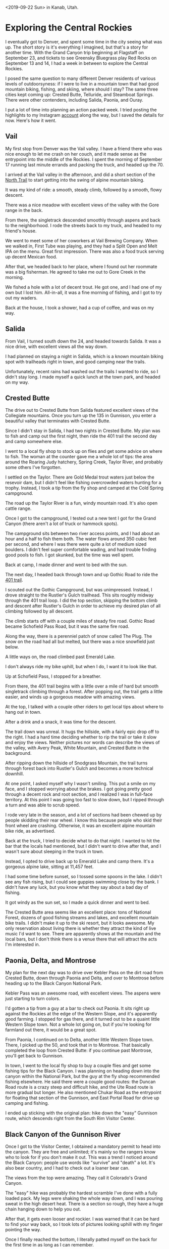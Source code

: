 #+OPTIONS: toc:nil num:nil html-postamble:nil

<2019-09-22 Sun> in Kanab, Utah.

* Exploring the Central Rockies

I eventually got to Denver, and spent some time in the city seeing what was up. The short story is it's everything I imagined, but that's a story for another time. With the Grand Canyon trip beginning at Flagstaff on September 23, and tickets to see Greensky Bluegrass play Red Rocks on September 13 and 14, I had a week in between to explore the Central Rockies.

I posed the same question to many different Denver residents of various levels of outdoorsyness: if I were to live in a mountain town that had good mountain biking, fishing, and skiing, where should I stay? The same three cities kept coming up: Crested Butte, Telluride, and Steamboat Springs. There were other contenders, including Salida, Paonia, and Ouray.

I put a lot of time into planning an action packed week. I tried posting the highlights to my Instagram [[https://instagram.com/mikeurbach][account]] along the way, but I saved the details for now. Here's how it went.

** Vail

My first stop from Denver was the Vail valley. I have a friend there who was nice enough to let me crash on her couch, and it made sense as the entrypoint into the middle of the Rockies. I spent the morning of September 17 running last minute errands and packing the truck, and headed up the 70.

[[../img/70.jpg]]

I arrived at the Vail valley in the afternoon, and did a short section of the [[https://www.mtbproject.com/trail/3268848/north-trail-western-section][North Trail]] to start getting into the swing of alpine mountain biking.

It was my kind of ride: a smooth, steady climb, followed by a smooth, flowy descent.

There was a nice meadow with excellent views of the valley with the Gore range in the back.

[[../img/vail.jpg]]

From there, the singletrack descended smoothly through aspens and back to the neighborhood. I rode the streets back to my truck, and headed to my friend's house.

We went to meet some of her coworkers at Vail Brewing Company. When we walked in, First Tube was playing, and they had a Split Open and Melt IPA on the menu. Great first impression. There was also a food truck serving up decent Mexican food.

After that, we headed back to her place, where I found out her roommate was a big fisherman. He agreed to take me out to Gore Creek in the morning.

[[../img/gorecreek.jpg]]

We fished a hole with a lot of decent trout. He got one, and I had one of my own but I lost him. All-in-all, it was a fine morning of fishing, and I got to try out my waders.

Back at the house, I took a shower, had a cup of coffee, and was on my way.

** Salida

From Vail, I turned south down the 24, and headed towards Salida. It was a nice drive, with excellent views all the way down.

I had planned on staying a night in Salida, which is a known mountain biking spot with trailheads right in town, and good camping near the trails.

Unfortunately, recent rains had washed out the trails I wanted to ride, so I didn't stay long. I made myself a quick lunch at the town park, and headed on my way.

[[../img/salida.jpg]]

** Crested Butte

The drive out to Crested Butte from Salida featured excellent views of the Collegiate mountains. Once you turn up the 135 in Gunnison, you enter a beautiful valley that terminates with Crested Butte.

[[../img/cb.jpg]]

Since I didn't stay in Salida, I had two nights in Crested Butte. My plan was to fish and camp out the first night, then ride the 401 trail the second day and camp somewhere else.

I went to a local fly shop to stock up on flies and get some advice on where to fish. The woman at the counter gave me a whole lot of tips: the area around the Roaring Judy hatchery, Spring Creek, Taylor River, and probably some others I've forgotten.

I settled on the Taylor. There are Gold Medal trout waters just below the resevoir dam, but I didn't feel like fishing overcrowded waters hunting for a trophy. Instead, I took a tip from the fly shop and camped at the Cold Spring campground.

The road up the Taylor River is a fun, windy mountain road. It's also open cattle range.

[[../img/cattle.jpg]]

Once I got to the campground, I tested out a new tent I got for the Grand Canyon (there aren't a lot of truck or hammock spots).

[[../img/taylor.jpg]]

The campground sits between two river access points, and I had about an hour and a half to fish them both. The water flows around 350 cubic feet per second, and where I was there were quite a lot of medium sized boulders. I didn't feel super comfortable wading, and had trouble finding good pools to fish. I got skunked, but the time was well spent.

[[../img/taylorfishing.jpg]]

Back at camp, I made dinner and went to bed with the sun.

The next day, I headed back through town and up Gothic Road to ride the [[https://www.mtbproject.com/trail/338027/401-trail-loop][401 trail]].

[[../img/gothicroad.jpg]]

I scouted out the Gothic Campground, but was unimpressed. Instead, I drove straight to the Rustler's Gulch trailhead. This sits roughly midway through the 401 trail loop. I did the top section, skipping the bottom climb and descent after Rustler's Gulch in order to achieve my desired plan of all climbing followed by all descent.

The climb starts off with a couple miles of steady fire road. Gothic Road became Schofield Pass Road, but it was the same fire road.

Along the way, there is a perenniel patch of snow called The Plug. The snow on the road had all but melted, but there was a nice snowfield just below.

[[../img/plug.jpg]]

A little ways on, the road climbed past Emerald Lake.

[[../img/emeraldclimb.jpg]]

I don't always ride my bike uphill, but when I do, I want it to look like that.

Up at Schofield Pass, I stopped for a breather.

[[../img/schofield.jpg]]

From there, the 401 trail begins with a little over a mile of hard but smooth singletrack climbing through a forest. After popping out, the trail gets a little easier, and winds up a gorgeous meadow with amazing views.

[[../img/401peak.jpg]]

At the top, I talked with a couple other riders to get local tips about where to hang out in town.

After a drink and a snack, it was time for the descent.

The trail down was unreal. It hugs the hillside, with a fairly epic drop off to the right. I had a hard time deciding whether to rip the trail or take it slow and enjoy the views. Neither pictures nor words can describe the views of the valley, with Avery Peak, White Mountain, and Crested Butte in the background.

[[../img/401trail.jpg]]

After ripping down the hillside of Snodgrass Mountain, the trail turns through forest back into Rustler's Gulch and becomes a more technical downhill.

At one point, I asked myself why I wasn't smiling. This put a smile on my face, and I stopped worrying about the brakes. I got going pretty good through a decent rock and root section, and I realized I was in full-face territory. At this point I was going too fast to slow down, but I ripped through a turn and was able to scrub speed.

I rode very late in the season, and a lot of sections had been chewed up by people skidding their rear wheel. I know this because people who skid their front wheel are crashing. Otherwise, it was an excellent alpine mountain bike ride, as advertised.

Back at the truck, I tried to decide what to do that night. I wanted to hit the bar that the locals had mentioned, but I didn't want to drive after that, and I wasn't sure about sleeping in the truck in town.

Instead, I opted to drive back up to Emerald Lake and camp there. It's a gorgeous alpine lake, sitting at 11,457 feet.

[[../img/emeraldcamp.jpg]]

I had some time before sunset, so I tossed some spoons in the lake. I didn't see any fish rising, but I could see guppies swimming close by the bank. I didn't have any luck, but you know what they say about a bad day of fishing.

It got windy as the sun set, so I made a quick dinner and went to bed.

The Crested Butte area seems like an excellent place: tons of National Forest, dozens of good fishing streams and lakes, and excellent mountain bike trails. I didn't make it up to the ski resort, but it looks awesome. My only reservation about living there is whether they attract the kind of live music I'd want to see. There are apparently shows at the mountain and the local bars, but I don't think there is a venue there that will attract the acts I'm interested in.

** Paonia, Delta, and Montrose

My plan for the next day was to drive over Kebler Pass on the dirt road from Crested Butte, down through Paonia and Delta, and over to Montrose before heading up to the Black Canyon National Park.

Kebler Pass was an awesome road, with excellent views. The aspens were just starting to turn colors.

I'd gotten a tip from a guy at a bar to check out Paonia. It sits right up against the Rockies at the edge of the Western Slope, and it's apparently good farming. I stopped for gas there, and it turned out to be a quaint little Western Slope town. Not a whole lot going on, but if you're looking for farmland out there, it would be a great spot.

From Paonia, I continued on to Delta, another little Western Slope town. There, I picked up the 50, and took that in to Montrose. That basically completed the loop from Crested Butte: if you continue past Montrose, you'll get back to Gunnison.

In town, I went to the local fly shop to buy a couple flies and get some fishing tips for the Black Canyon. I was planning on heading down into the canyon within the National Park, but the guy at the fly shop recommended fishing elsewhere. He said there were a couple good routes: the Duncan Road route is a crazy steep and difficult hike, and the Ute Road route is more gradual but longer. He also mentioned Chukar Road as the entrypoint for floating that section of the Gunnison, and East Portal Road for drive up camping and fishing.

I ended up sticking with the original plan: hike down the "easy" Gunnison route, which descends right from the South Rim Visitor Center.

** Black Canyon of the Gunnison River

Once I got to the Visitor Center, I obtained a mandatory permit to head into the canyon. They are free and unlimited; it's mainly so the rangers know who to look for if you don't make it out. This was a trend I noticed around the Black Canyon: people use words like "survive" and "death" a lot. It's also bear country, and I had to check out a loaner bear can.

The views from the top were amazing. They call it Colorado's Grand Canyon.

[[../img/blackcanyonchasm.jpg]]

The "easy" hike was probably the hardest scramble I've done with a fully loaded pack. My legs were shaking the whole way down, and I was pouring sweat in the high desert heat. There is a section so rough, they have a huge chain hanging down to help you out.

[[../img/chain.jpg]]

After that, it gets even looser and rockier. I was warned that it can be hard to find your way back, so I took lots of pictures looking uphill with my finger pointing the way.

[[../img/pointing.jpg]]

Once I finally reached the bottom, I literally patted myself on the back for the first time in as long as I can remember.

Being down on the floor is surreal. The exposed rock is billions of years old. I couldn't properly capture the awesomeness with a picture, but this fish eye view is pretty good.

[[../img/blackcanyonfloor.jpg]]

I had the whole place to myself.

The entire canyon is Gold Metal trout water, and I wasn't dissapointed. In about two hours, I fished along the bank, covering roughly 100 yards. I didn't want to risk wading in the strong current, but there were tons of good pools within reach from shore.

I got about five hits, hooked two, and landed one. The other shook off right as I was reaching down to pull him out.

[[../img/blackcanyonfish.jpg]]

The sun sets quickly in the canyon. Some parts only see direct sunlight for 30 minutes of the day. So I made camp, ate far away from it, and packed up for the night.

The next morning, I fished briefly while my water for the day was being iodized, but had no luck. I didn't want to linger; I could see the sun coming up and I wanted to hike in the shade if possible.

[[../img/blackcanyonsunrise.jpg]]

The climb out was easily the most brutal hike I've done in a decade. The pictures I took to guide my was didn't mean a hill of beans, so it was up to me to navigate the scramble back up to the chain.

Fortunately, I met a couple hikers on the way, so I didn't get lost. There was one time where I found myself on the wrong side of a rockslide, but I heard the other hiker and he waved me over. Scrambling across those rocks may have been the riskiest thing I've done this summer, but I made it without causing a rock avalanche, and from there the trail was clear.

When I finally reached the top, I found a little fenced off viewing area. That fence had been my main landmark on the climb up, and I felt very attached to it.

[[../img/blackcanyonfence.jpg]]

My goal for the day was to get to Telluride, and I had previously entertained thoughts of doing a ride. After three straight leg days, I decided I wasn't going to try to get in a ride. I wanted to get my entrance fee's worth at Black Canyon, so I drove around the sightseeing loop and got some pictures.

[[../img/blackcanyonpaintedwall.jpg]]

After 24 hours of peanut butter sandwiches, I was ready for some real food. Once I got down the hill, I stopped at Mi Mexico in Montrose.

** Telluride

The view of the San Juan range in the skyline had been tempting me since I first quit my job and headed east. As I was driving towards Grand Junction in the Utah twilight, I saw the snow-capped sierra in the distance and my jaw dropped.

Now, in Montrose, I was finally pointing my truck towards that range.

[[../img/sanjuan.jpg]]

I figured my best bet would be to high tail it to Alta Lakes Campground, a destination I had picked out for my first night in Telluride. This was going to be the most challenging offroading for the truck thus far, and I wanted to hit it with plenty of daylight in case I bailed or had to get myself unstuck.

On the way in, I saw lots of people fishing the San Miguel River along the side of the 145. I had heard this was one of the better streams around Telluride. I didn't want to stop, but I will definitely check it out another time.

The drive was easy enough. There was even a little Suburu and RAV4 that seemed to be doing fine.

[[../img/suburu.jpg]]

Aside from a few rocky sections where you had to watch the sidewalls and pumpkin, it was a pretty standard forest road. I made it up in second gear without limited slip and I didn't spin either of my stock tires. The drive climbs fairly steeply, with excellent views to the right at the beginning.

[[../img/altaclimb.jpg]]

On the drive you pass through the ghost town of Alta. Not a whole lot to it, but kind of cool.

[[../img/alta.jpg]]

The campground was beautiful, and even had some Port-O-Potties, a luxury for a dispersed campground. It sits at around 11,000 feet, and sports a trio of alpine lakes. At the top of the back bowl of the main lake, where the campground is located, you can just make out the out of bounds markers for the Bald Mountain ski area.

[[../img/bald.jpg]]

I got in around five, and not a moment too soon: lots of the prime spots were taken, and there were only a handful of good ones left. I saw some offroaders turn away shortly after I arrived.

Since I had some time to kill, I figured I'd toss some spoons in the lake.

After just a couple casts, I landed a healthy, gorgeous rainbow. Unfortunately, I didn't get a pic. The treble hook got him in the eye as well as the upper lip. It wasn't good. As soon as I got it out, he went back in the water. He was pretty messed up, but swam off. In retrospect, I probably should have put him out of his misery and had a nice supper, but the optimist in me thinks he'll do just fine. I've been sticking to catch and release, since I'm fishing nothing but wild trout.

I managed to hook another, but he jumped right away and shook off.

Later on, I was swimming the spoon about 30 feet out, and a big rainbow jumped clear out of the water right under my rod tip. Damn near jumped out of my Chocos. Didn't manage to catch that guy.

All told, it was good fishing for a lake that didn't advertise it.

Shortly thereafter, satisfied that I hadn't been skunked, I packed it up and got ready to wind down.

It was pretty cold up there, and I wanted to wear some socks. I had been discussing with my friend how the preferred Chaco model with toe straps makes it hard to do this, but I had an epiphany that the toe hooks are optional.

[[../img/chacos.jpg]]

The next day was going to be the capstone of this trip: I was going to camp right in the Town Park so I could enjoy the town after a day of riding.

I got down to the camp park around 10:45, and check out is 11. The spots are all first-come first-served, and it was really hard to find one. Fortunately, one of the campers who saw me driving in circles pointed out an open spot in the back. It had been booked for the day, but the couple had clearly left early, so they sold it to me.

My camping neighbor across the way was setting up shop as well, and it turned out we both wanted to ride the downhill and freeride trails at the ski resort. We were both glad to ride with a buddy, so we rode off to town together. He is a really cool guy: he'd been a ski bum for years, but for the last five years or so has been living out of his van with his girlfriend biking, climbing, and skiiing.

The setup in Telluride is awesome: there is a free gondola that runs from the town up to the ski resort all day until midnight. Up at the resort, we bought lift tickets for the downhill trails, and took Chair 4 up.

[[../img/chair4.jpg]]

It looks like this is the easier part of the mountain during ski season, but this is where Telluride decided to cut their new mountain bike trails, which opened this year. For a brand new bike park, it was really well done, though there were still some unfinished trails.

We got up the mountain around 12:45, and got in a half dozen good runs. We started off riding the flowly, jumpy blues, which reminded me of a smaller version of Whistler's A-Line. After that, we graduated to a more downhill oriented blue, and then tried out some of the blacks.

We briefly considered trying the lone double black, but it was too steep and gnarly for us with our enduro bikes and no full-face helmets. The blacks ended up being just what we were looking for in terms of challenge, and with a little finesse we both cleared all of the hard sections.

At this point, my buddy went back to town to do a hike with his girlfriend. I grabbed a bite at one of the village cafes, and went back up for a couple more runs before last chair. This was my fourth leg day in a row, and I was feeling it. My hands were also not used to the rigors of downhill riding.

So I decided to just cruise the easy way down, which was actually a ton of fun. It is a fast and flowly trail, meandering back and forth across the ski area.

[[../img/telluridetrail.jpg]]

After the ride, I went into a bar at the village for some beer. The guy who had been the server at the lunch cafe happened to come in and sit right next to me, so we got to chatting.

He had been a ski bum for a few years, living out of his van. He had a lot of good tips, both for van life and ski bumming.

He recommended Windy Nation for cheap, durable solar panels, and said not to worry about getting fancy batteries and instead just get good automotive ones and replace them as they wear out. He also recommended a top loading fridge for when I graduated from my cooler, since they are low-profile, and if you happen to let it thaw, you won't get water everywhere.

He also gave me tips about living in a mountain town. There are good Facebook groups for finding apartments and whatnot (Telluride Sweet Deals). Apparently if you work for the ski company, you can get subsidized housing. It's not great to have your boss in a position where he can evict you, but it's a good stop gap if you need housing right away. Apparently being a lifty is the worst job, which makes sense, and if you apply for one of those, you start the next day and they hand you keys to an apartment.

After he had to get back to his shift, I headed back to town.

Another one of the campers at Town Park had mentioned Appalachia Rising was playing at the Sheridan Opera House, the main music venue in town. I didn't find that guy, but I headed over there by myself. I wandered up at 7:40, twenty minutes before doors. Apparently they only had four tickets left, so this was none too soon. That was the first time I've ever lined up for a show.

There was an old guy who was lined up in front of me that looked like he might live in a makeshift cabin in the woods. His first words were "I don't go out much". We got to talking, and he told me stories about Telluride back in the '70s, before the trust fund babies showed up. Apparently there were a lot more music venues back then, and it was a happening scene. He said he saw Jorma Kaukonen from Jefferson Airplane and Hot Tuna play a show where the wooden floor was bouncing a foot up and down. Aside from that, apparently the basement of the Sheridan used to boast hot tubs, connected to the rest of town via tunnel. In fact, there was a whole network of tunnels from the prohibition days.

Once the doors opened, we acquired the first two of the four tickets, and went inside. We had an hour or so to kill, so I got a beer.

I'd seen Rising Appalachia once before, but this was a new configuration: the two sisters were supported by a percussionist, bass and baritone guitar player, and a fiddler. The show was a good mix of soft ballads and roudy foot stompers. They concluded with an encore of Cumberland Way??? which the fiddler supported with the melody from Carry Me Back to Virginia.

Satisfied with my night on the town, I wandered back to the Town Park to sleep.

As far as a living situation, Telluride seems excellent. The setting is truly majestic.

[[../img/tellurideview.jpg]]

The ski bum I had talked to said it is not yet as yuppified as Aspen or Vail, but it will be soon. There is definitely a lot of money. As far as mountain biking, fishing, and skiing, it has everything you could desire. I think the Sheridan gives it a leg up over Crested Butte in the live music department.

** Ouray, Silverton, and Durango

With my activities all complete, I had a day of driving ahead of me to meet up with Grand Canyon friends in Kanab, Utah. Instead of heading directly there, I wanted to do one last sightseeing tour in the San Juans. I headed out from Telluride, back to Ridgway and south on the 550 towards Ouray. This goes straight through the gut of the epic San Juan range, which might be my favorite mountain range yet.

I had gotten a tip from a guy at a Phish show to check out Ouray, and I know my dad loves Durango, so my plan was to drive the 550 all the way down through both.

I didn't stop to check out Ouray, but it is just like Telluride: nestled up against epic peaks with good biking and fishing all around.

[[../img/ouray.jpg]]

From Ouray to Silverton is the famed Million Dollar Highway, which apparently cost a million dollars a mile to cut into the hillside. The climb out of Ouray was the first time my palms have sweat while I was behind the wheel.

After that, the road winds through beautiful country, and over a couple passes into Silverton. This is a little mining town, with not a whole lot going on.

I continued on, about 70 miles, to Durango. The road flattened out, and the mountains started to transform into more of a high desert. I stopped in Durango for a quick bite, but didn't stick around long. It seems like a fairly large city compared to Telluride or Ouray, and it has a vibe similar to Bishop. I'm sure there is great riding and fishing there.

** Cortez to Kanab

The final leg of my journey brought me through Cortez in Southwestern Colorado, through Northern Arizona, and finally into Southern Utah. I went straight through Four Corners, and took a break to take a leak and see the lines in the sand.

[[../img/fourcorners.jpg]]

After that, the drive was pretty uneventful. It was kind of like Kansas: flat and straight, but the red rocks and mesas in the distance made it much more exciting.

[[../img/mesa.jpg]]

I had an audio issue along the way. A couple days back, the tape deck device I was using the play my phone crapped out, so I had been listening to the same two CDs: an instrumental fiddle disc I'd picked up at Patrick Ross' festival, and Led Zeppelin, which I'd snagged at Walmart when we were stocking up for Lockn'. The stark constrast of a fiddle classic going into Good Times Bad Times was pretty entertaining, and I didn't get bored.

The night before, I picked up a CD from the Rising Appalachia merch booth. When I went to feed it in, I managed to jam the disc changer in the cold mountain morning, so I was stuck with radio. In the middle of nowhere Arizona, I had a hard time finding a good channel. Sometimes all I could get was public radio, sometimes it was just a Christian Rock station. I could have played my phone off its own speaker, but messing with the radio kept me entertained.

As I passed Lake Powell and started approaching Kanab, I noticed something interesting: almost every car on the road had California plates. This was nice, it made me feel like I was heading back towards my neck of the woods.

Around sunset, I pulled in to Escobars in Kanab, and wrote this post while I waited for my friends.

[[../img/escobars.jpg]]
